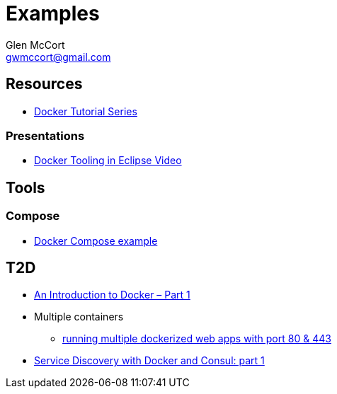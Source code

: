 = Examples
Glen McCort <gwmccort@gmail.com>

== Resources
* https://rominirani.com/docker-tutorial-series-a7e6ff90a023#.eyajcv98v[Docker Tutorial Series]

=== Presentations
* https://www.javacodegeeks.com/2016/03/docker-tooling-eclipse-video.html[Docker Tooling in Eclipse Video]

== Tools
=== Compose
* https://examples.javacodegeeks.com/devops/docker/docker-compose-example/[Docker Compose example]

== T2D
* https://www.javacodegeeks.com/2016/04/introduction-docker-part-1.html[An Introduction to Docker – Part 1]
* Multiple containers
** https://www.reddit.com/r/docker/comments/4g8dpv/advice_running_multiple_dockerized_web_apps_with/[running multiple dockerized web apps with port 80 & 443]
* https://www.javacodegeeks.com/2016/04/service-discovery-docker-consul-part-1.html[Service Discovery with Docker and Consul: part 1]
